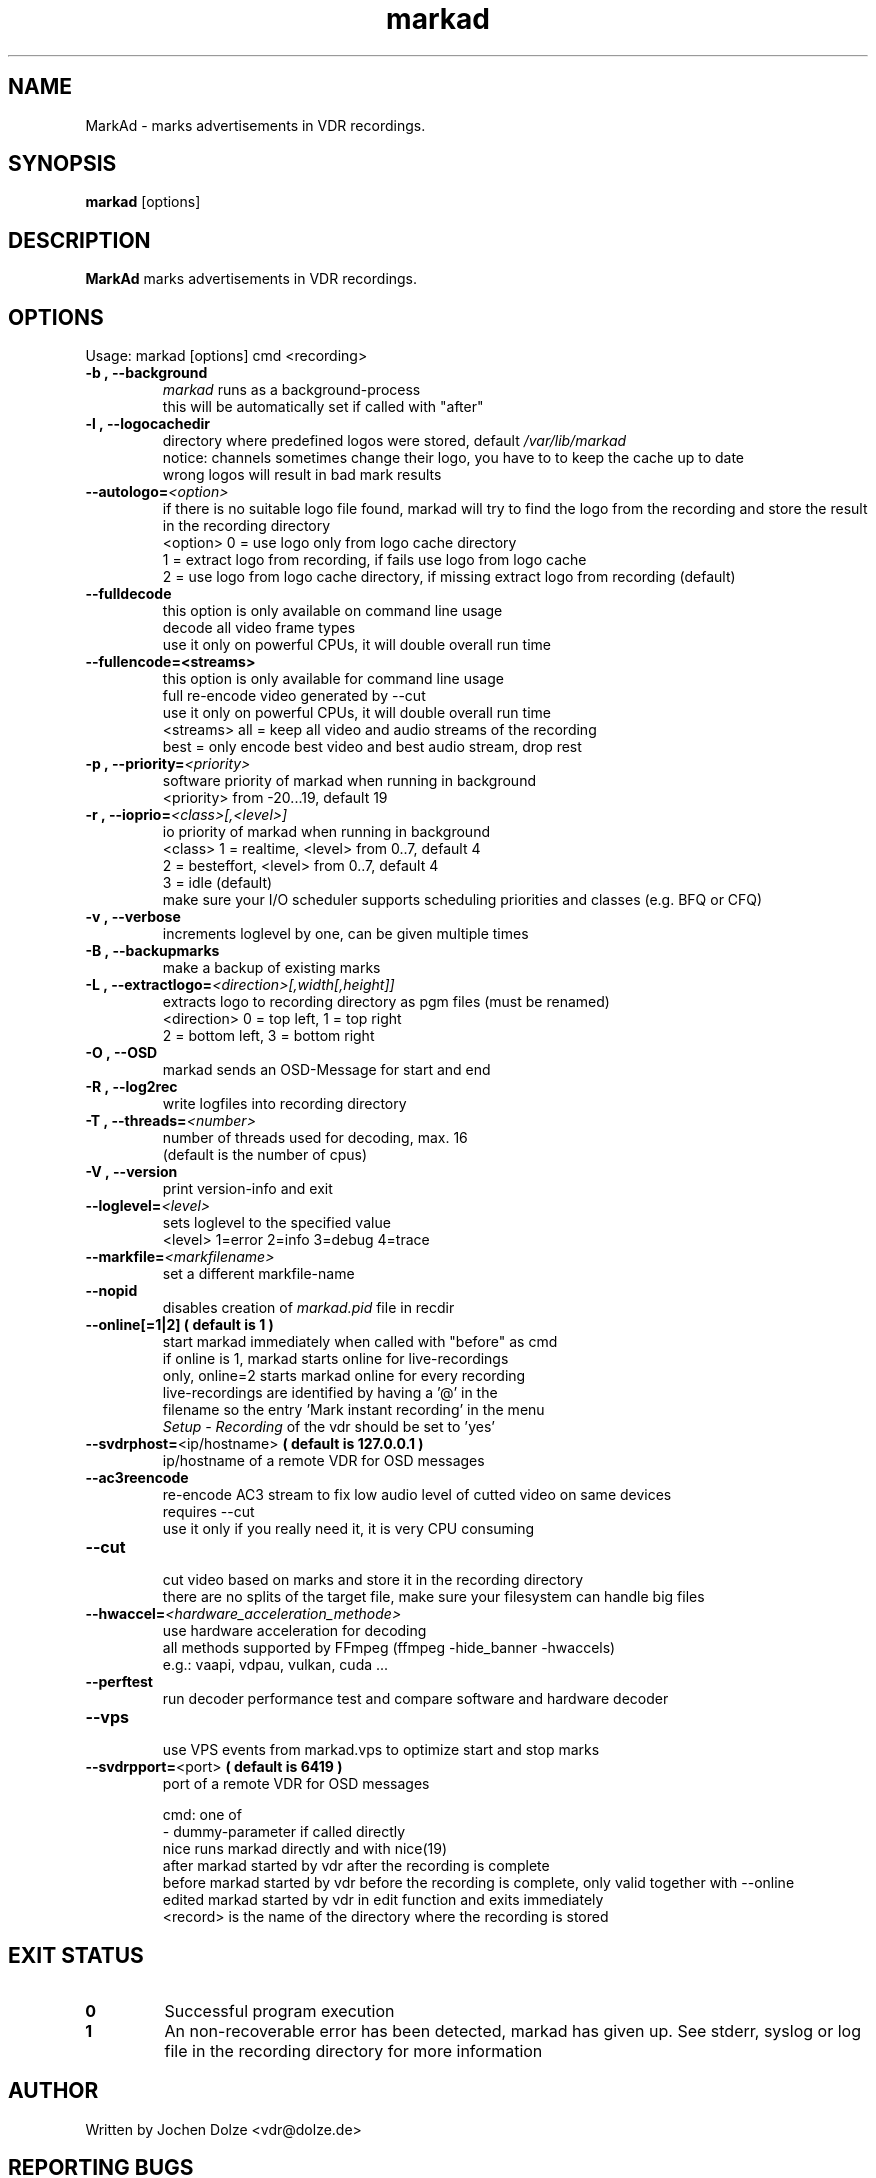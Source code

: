 .\" ** The above line should force tbl to be a preprocessor **
.\" Man page for markad
.\" 
.\" Copyright (C) 2012 Jochen Dolze
.\" 
.\" You may distribute under the terms of the GNU General Public
.\" License as specified in the file COPYING that comes with the
.\" vdr distribution.
.\" 
.\" $Id: markad.1 1.0 2012/05/25 22:33:34 martinkg Exp $
.\" 
.TH "markad" "1" "25 May 2012" "0.1.4" "A program for the Video Disk Recorder"
.SH "NAME"
MarkAd \- marks advertisements in VDR recordings.
.SH "SYNOPSIS"
.B markad
[options]
.SH "DESCRIPTION"
.B MarkAd
marks advertisements in VDR recordings.
.SH "OPTIONS"
.TP 
Usage: markad [options] cmd <recording>
.TP 
.BI \-b\ ,\ \-\-background
 \fImarkad\fR runs as a background\-process
 this will be automatically set if called with "after"
.TP 
.BI \-l\ ,\ \-\-logocachedir
 directory where predefined logos were stored, default \fI/var/lib/markad\fR
 notice: channels sometimes change their logo, you have to to keep the cache up to date
 wrong logos will result in bad mark results
.TP 
.BI \-\-autologo= <option>
 if there is no suitable logo file found, markad will try to find the logo from the recording and store the result in the recording directory
 <option>   0 = use logo only from logo cache directory
            1 = extract logo from recording, if fails use logo from logo cache
            2 = use logo from logo cache directory, if missing extract logo from recording (default)
.TP 
.BI \-\-fulldecode
 this option is only available on command line usage
 decode all video frame types
 use it only on powerful CPUs, it will double overall run time
.TP
.BI \-\-fullencode=<streams>
 this option is only available for command line usage
 full re-encode video generated by --cut
 use it only on powerful CPUs, it will double overall run time
 <streams>  all  = keep all video and audio streams of the recording
            best = only encode best video and best audio stream, drop rest
.TP
.BI \-p\ ,\ \-\-priority= <priority>
 software priority of markad when running in background
 <priority> from \-20...19, default 19
.TP 
.BI \-r\ ,\ \-\-ioprio= <class>[,<level>]
 io priority of markad when running in background
 <class> 1 = realtime, <level> from 0..7, default 4
             2 = besteffort, <level> from 0..7, default 4
             3 = idle (default)
 make sure your I/O scheduler supports scheduling priorities and classes (e.g. BFQ or CFQ)
.TP 
.BI \-v\ ,\ \-\-verbose
 increments loglevel by one, can be given multiple times
.TP 
.BI \-B\ ,\ \-\-backupmarks
 make a backup of existing marks
.TP 
.BI \-L\ ,\ \-\-extractlogo= <direction>[,width[,height]]
 extracts logo to recording directory as pgm files (must be renamed)
 <direction>  0 = top left,    1 = top right
                  2 = bottom left, 3 = bottom right
.TP 
.BI \-O\ ,\ \-\-OSD
 markad sends an OSD\-Message for start and end
.TP 
.BI \-R\ ,\ \-\-log2rec
 write logfiles into recording directory
.TP 
.BI \-T\ ,\ \-\-threads= <number>
 number of threads used for decoding, max. 16
 (default is the number of cpus)
.TP 
.BI \-V\ ,\ \-\-version
 print version\-info and exit
.TP 
.BI \-\-loglevel= <level>
 sets loglevel to the specified value
 <level> 1=error 2=info 3=debug 4=trace
.TP 
.BI \-\-markfile= <markfilename>
 set a different markfile\-name
.TP 
.BI \-\-nopid
 disables creation of \fImarkad.pid\fR file in recdir
.TP 
 \fB\-\-online[=1|2] ( default is 1 )
 start markad immediately when called with "before" as cmd
 if online is 1, markad starts online for live\-recordings
 only, online=2 starts markad online for every recording
 live\-recordings are identified by having a '@' in the
 filename so the entry 'Mark instant recording' in the menu
 \fISetup \- Recording\fR of the vdr should be set to 'yes'
.TP 
.BI \-\-svdrphost= \fR<ip/hostname>\fR " ( default is 127.0.0.1 ) "
 ip/hostname of a remote VDR for OSD messages
.TP
.BI \-\-ac3reencode
 re-encode AC3 stream to fix low audio level of cutted video on same devices
 requires --cut
 use it only if you really need it, it is very CPU consuming
.TP 
.BI \-\-cut
 cut video based on marks and store it in the recording directory
 there are no splits of the target file, make sure your filesystem can handle big files
.TP

.BI \-\-hwaccel= <hardware_acceleration_methode>
 use hardware acceleration for decoding
 all methods supported by FFmpeg (ffmpeg -hide_banner -hwaccels)
 e.g.: vaapi, vdpau, vulkan, cuda ...
.TP

.BI \-\-perftest
 run decoder performance test and compare software and hardware decoder
.TP

.BI \-\-vps
 use VPS events from markad.vps to optimize start and stop marks
.TP
.BI \-\-svdrpport= \fR<port>\fR  "  ( default is 6419 ) "
 port of a remote VDR for OSD messages

 cmd: one of
 \-                         dummy\-parameter if called directly
 nice                      runs markad directly and with nice(19)
 after                     markad started by vdr after the recording is complete
 before                    markad started by vdr before the recording is complete, only valid together with --online
 edited                    markad started by vdr in edit function and exits immediately
 <record>                  is the name of the directory where the recording is stored
.SH "EXIT STATUS"
.TP
.B 0
Successful program execution
.TP
.B 1
An non-recoverable error has been detected, markad has given up. See stderr, syslog or log file in the recording directory for more information

.SH "AUTHOR"
Written by Jochen Dolze <vdr@dolze.de>
.SH "REPORTING BUGS"
Report bugs to https://github.com/kfb77/vdr\-plugin\-markad/issues
.SH "COPYRIGHT"
This program is free software; you can redistribute it and/or modify
it under the terms of the GNU General Public License as published by
the Free Software Foundation; either version 2 of the License, or
(at your option) any later version.
See the file COPYING for more information.
